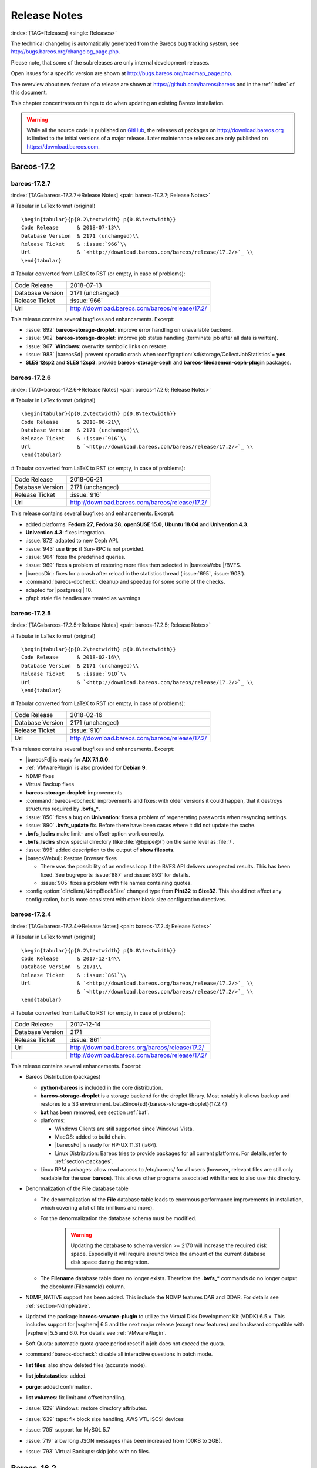 .. _releasenotes:

Release Notes
=============

:index:`[TAG=Releases] <single: Releases>`

The technical changelog is automatically generated from the Bareos bug tracking system, see http://bugs.bareos.org/changelog_page.php.

Please note, that some of the subreleases are only internal development releases.

Open issues for a specific version are shown at http://bugs.bareos.org/roadmap_page.php.

The overview about new feature of a release are shown at https://github.com/bareos/bareos and in the :ref:`index` of this document.

This chapter concentrates on things to do when updating an existing Bareos installation.



.. warning::
   While all the source code is published on `GitHub <https://github.com/bareos/bareos>`_, the releases of packages on `<http://download.bareos.org>`_ is limited to the initial versions of a major release. Later maintenance releases are only published on `<https://download.bareos.com>`_.

Bareos-17.2
-----------

bareos-17.2.7
~~~~~~~~~~~~~

:index:`[TAG=bareos-17.2.7->Release Notes] <pair: bareos-17.2.7; Release Notes>`

# Tabular in LaTex format (original)

::

   \begin{tabular}{p{0.2\textwidth} p{0.8\textwidth}}
   Code Release      & 2018-07-13\\
   Database Version  & 2171 (unchanged)\\
   Release Ticket    & :issue:`966`\\
   Url               & `<http://download.bareos.com/bareos/release/17.2/>`_ \\
   \end{tabular}

# Tabular converted from LaTeX to RST (or empty, in case of problems):

================ ===============================================
Code Release     2018-07-13
Database Version 2171 (unchanged)
Release Ticket   :issue:`966`
Url              `<http://download.bareos.com/bareos/release/17.2/>`_
================ ===============================================

This release contains several bugfixes and enhancements. Excerpt:

-  :issue:`892` **bareos-storage-droplet**: improve error handling on unavailable backend.

-  :issue:`902` **bareos-storage-droplet**: improve job status handling (terminate job after all data is written).

-  :issue:`967` :strong:`Windows`: overwrite symbolic links on restore.

-  :issue:`983` |bareosSd|: prevent sporadic crash when :config:option:`sd/storage/CollectJobStatistics`\ = **yes**.

-  :strong:`SLES 12sp2` and :strong:`SLES 12sp3`: provide **bareos-storage-ceph** and **bareos-filedaemon-ceph-plugin** packages.

bareos-17.2.6
~~~~~~~~~~~~~

:index:`[TAG=bareos-17.2.6->Release Notes] <pair: bareos-17.2.6; Release Notes>`

# Tabular in LaTex format (original)

::

   \begin{tabular}{p{0.2\textwidth} p{0.8\textwidth}}
   Code Release      & 2018-06-21\\
   Database Version  & 2171 (unchanged)\\
   Release Ticket    & :issue:`916`\\
   Url               & `<http://download.bareos.com/bareos/release/17.2/>`_ \\
   \end{tabular}

# Tabular converted from LaTeX to RST (or empty, in case of problems):

================ ===============================================
Code Release     2018-06-21
Database Version 2171 (unchanged)
Release Ticket   :issue:`916`
Url              `<http://download.bareos.com/bareos/release/17.2/>`_
================ ===============================================

This release contains several bugfixes and enhancements. Excerpt:

-  added platforms: :strong:`Fedora 27`, :strong:`Fedora 28`, :strong:`openSUSE 15.0`, :strong:`Ubuntu 18.04` and :strong:`Univention 4.3`.

-  :strong:`Univention 4.3`: fixes integration.

-  :issue:`872` adapted to new Ceph API.

-  :issue:`943` use **tirpc** if Sun-RPC is not provided.

-  :issue:`964` fixes the predefined queries.

-  :issue:`969` fixes a problem of restoring more files then selected in |bareosWebui|/BVFS.

-  |bareosDir|: fixes for a crash after reload in the statistics thread (:issue:`695`, :issue:`903`).

-  :command:`bareos-dbcheck`: cleanup and speedup for some some of the checks.

-  adapted for |postgresql| 10.

-  gfapi: stale file handles are treated as warnings

bareos-17.2.5
~~~~~~~~~~~~~

:index:`[TAG=bareos-17.2.5->Release Notes] <pair: bareos-17.2.5; Release Notes>`

# Tabular in LaTex format (original)

::

   \begin{tabular}{p{0.2\textwidth} p{0.8\textwidth}}
   Code Release      & 2018-02-16\\
   Database Version  & 2171 (unchanged)\\
   Release Ticket    & :issue:`910`\\
   Url               & `<http://download.bareos.com/bareos/release/17.2/>`_ \\
   \end{tabular}

# Tabular converted from LaTeX to RST (or empty, in case of problems):

================ ===============================================
Code Release     2018-02-16
Database Version 2171 (unchanged)
Release Ticket   :issue:`910`
Url              `<http://download.bareos.com/bareos/release/17.2/>`_
================ ===============================================

This release contains several bugfixes and enhancements. Excerpt:

-  |bareosFd| is ready for :strong:`AIX 7.1.0.0`.

-  :ref:`VMwarePlugin` is also provided for :strong:`Debian 9`.

-  NDMP fixes

-  Virtual Backup fixes

-  **bareos-storage-droplet**: improvements

-  :command:`bareos-dbcheck` improvements and fixes: with older versions it could happen, that it destroys structures required by :strong:`.bvfs_*`.

-  :issue:`850` fixes a bug on :strong:`Univention`: fixes a problem of regenerating passwords when resyncing settings.

-  :issue:`890` :strong:`.bvfs_update` fix. Before there have been cases where it did not update the cache.

-  :strong:`.bvfs_lsdirs` make limit- and offset-option work correctly.

-  :strong:`.bvfs_lsdirs` show special directory (like :file:`@bpipe@/`) on the same level as :file:`/`.

-  :issue:`895` added description to the output of :strong:`show filesets`.

-  |bareosWebui|: Restore Browser fixes

   -  There was the possibility of an endless loop if the BVFS API delivers unexpected results. This has been fixed. See bugreports :issue:`887` and :issue:`893` for details.

   -  :issue:`905` fixes a problem with file names containing quotes.

-  :config:option:`dir/client/NdmpBlockSize`\  changed type from :strong:`Pint32` to :strong:`Size32`. This should not affect any configuration, but is more consistent with other block size configuration directives.

bareos-17.2.4
~~~~~~~~~~~~~

:index:`[TAG=bareos-17.2.4->Release Notes] <pair: bareos-17.2.4; Release Notes>`

# Tabular in LaTex format (original)

::

   \begin{tabular}{p{0.2\textwidth} p{0.8\textwidth}}
   Code Release      & 2017-12-14\\
   Database Version  & 2171\\
   Release Ticket    & :issue:`861`\\
   Url               & `<http://download.bareos.org/bareos/release/17.2/>`_ \\
                     & `<http://download.bareos.com/bareos/release/17.2/>`_ \\
   \end{tabular}

# Tabular converted from LaTeX to RST (or empty, in case of problems):

================ ===============================================
Code Release     2017-12-14
Database Version 2171
Release Ticket   :issue:`861`
Url              `<http://download.bareos.org/bareos/release/17.2/>`_
\                `<http://download.bareos.com/bareos/release/17.2/>`_
================ ===============================================

This release contains several enhancements. Excerpt:

-  Bareos Distribution (packages)

   -  **python-bareos** is included in the core distribution.

   -  **bareos-storage-droplet** is a storage backend for the droplet library. Most notably it allows backup and restores to a S3 environment. \betaSince{sd}{bareos-storage-droplet}{17.2.4}

   -  **bat** has been removed, see section :ref:`bat`.

   -  platforms:

      -  Windows Clients are still supported since Windows Vista.

      -  MacOS: added to build chain.

      -  |bareosFd| is ready for HP-UX 11.31 (ia64).

      -  Linux Distribution: Bareos tries to provide packages for all current platforms. For details, refer to :ref:`section-packages`.

   -  Linux RPM packages: allow read access to /etc/bareos/ for all users (however, relevant files are still only readable for the user **bareos**). This allows other programs associated with Bareos to also use this directory.

-  Denormalization of the **File** database table

   -  The denormalization of the **File** database table leads to enormous performance improvements in installation, which covering a lot of file (millions and more).

   -  For the denormalization the database schema must be modified. 

                   .. warning::
                      Updating the database to schema version >= 2170 will increase the required disk space.
                      Especially it will require around twice the amount of the current database disk space during the migration.

   -  The **Filename** database table does no longer exists. Therefore the :strong:`.bvfs_*` commands do no longer output the \dbcolumn{FilenameId} column.

-  NDMP_NATIVE support has been added. This include the NDMP features DAR and DDAR. For details see :ref:`section-NdmpNative`.

-  Updated the package **bareos-vmware-plugin** to utilize the Virtual Disk Development Kit (VDDK) 6.5.x. This includes support for |vsphere| 6.5 and the next major release (except new features) and backward compatible with |vsphere| 5.5 and 6.0. For details see :ref:`VMwarePlugin`.

-  Soft Quota: automatic quota grace period reset if a job does not exceed the quota.

-  :command:`bareos-dbcheck`: disable all interactive questions in batch mode.

-  :strong:`list files`: also show deleted files (accurate mode).

-  :strong:`list jobstatastics`: added.

-  :strong:`purge`: added confirmation.

-  :strong:`list volumes`: fix limit and offset handling.

-  :issue:`629` Windows: restore directory attributes.

-  :issue:`639` tape: fix block size handling, AWS VTL iSCSI devices

-  :issue:`705` support for MySQL 5.7

-  :issue:`719` allow long JSON messages (has been increased from 100KB to 2GB).

-  :issue:`793` Virtual Backups: skip jobs with no files.

Bareos-16.2
-----------

bareos-16.2.8
~~~~~~~~~~~~~

:index:`[TAG=bareos-16.2.8->Release Notes] <pair: bareos-16.2.8; Release Notes>`

# Tabular in LaTex format (original)

::

   \begin{tabular}{p{0.2\textwidth} p{0.8\textwidth}}
   Code Release      & 2018-07-06\\
   Database Version  & 2004 (unchanged)\\
   Release Ticket    & :issue:`863`\\
   Url               & `<http://download.bareos.com/bareos/release/16.2/>`_ \\
   \end{tabular}

# Tabular converted from LaTeX to RST (or empty, in case of problems):

================ ===============================================
Code Release     2018-07-06
Database Version 2004 (unchanged)
Release Ticket   :issue:`863`
Url              `<http://download.bareos.com/bareos/release/16.2/>`_
================ ===============================================

This release contains several bugfixes and enhancements. Excerpt:

-  gfapi-fd Plugin

   -  Allow to use non-accurate backups with glusterfind

   -  Fix backups with empty glusterfind filelist.

   -  Explicitly close glfs fd on IO-open

   -  Don’t reinitialize the connection to gluster

   -  Fix parsing of missing basedir argument

   -  Handle non-fatal Gluster problems properly

-  Reset JobStatus to previous JobStatus in status SD and FD loops to fix status all output

-  Backport ceph: ported cephfs-fd and :command:`cephfs_device` to new api

-  :issue:`967` Windows: Symbolic links are now replaceable during restore

bareos-16.2.7
~~~~~~~~~~~~~

:index:`[TAG=bareos-16.2.7->Release Notes] <pair: bareos-16.2.7; Release Notes>`

# Tabular in LaTex format (original)

::

   \begin{tabular}{p{0.2\textwidth} p{0.8\textwidth}}
   Code Release      & 2017-10-09\\
   Database Version  & 2004 (unchanged)\\
   Release Ticket    & :issue:`836`\\
   Url               & `<http://download.bareos.com/bareos/release/16.2/>`_ \\
   \end{tabular}

# Tabular converted from LaTeX to RST (or empty, in case of problems):

================ ===============================================
Code Release     2017-10-09
Database Version 2004 (unchanged)
Release Ticket   :issue:`836`
Url              `<http://download.bareos.com/bareos/release/16.2/>`_
================ ===============================================

This release contains several bugfixes and enhancements. Excerpt:

-  Fixes a Director crash, when enabling debugging output

-  :strong:`.bvfs_lsdirs`: improve performance, especially when having a large number of directories

   -  To optimize the performance of the SQL query used by :strong:`.bvfs_lsdirs`, it is important to have the following indexes:

   -  PostgreSQL

      -  

         \sqlcommand{CREATE INDEX file_jpfnidpart_idx ON File(PathId,JobId,FilenameId) WHERE FileIndex = 0;}

      -  | If the index \sqlcommand{file_jfnidpart_idx} mentioned in 16.2.6 release notes exist, drop it:
         | \sqlcommand{DROP INDEX file_jfnidpart_idx;}

   -  MySQL/MariaDB

      -  

         \sqlcommand{CREATE INDEX PathId_JobId_FileNameId_FileIndex ON File(PathId,JobId,FilenameId,FileIndex);}

      -  | If the index \sqlcommand{PathId_JobId_FileIndex_FileNameId} mentioned in 16.2.6 release notes exist, drop it:
         | \sqlcommand{DROP INDEX PathId_JobId_FileIndex_FileNameId ON File;}

-  Utilize OpenSSL >= 1.1 if available

-  Windows: fixes silent upgrade (:command:`winbareos-*.exe /S`)

-  Windows: restore attributes also on directories (not only on files)

-  Fixes problem with SHA1 signature when compiled without OpenSSL (not relevant for bareos.org/bareos.com packages)

-  Packages for openSUSE Leap 42.3 and Fedora 26 have been added.

-  Packages for AIX and current HP-UX 11.31

bareos-16.2.6
~~~~~~~~~~~~~

:index:`[TAG=bareos-16.2.6->Release Notes] <pair: bareos-16.2.6; Release Notes>`

# Tabular in LaTex format (original)

::

   \begin{tabular}{p{0.2\textwidth} p{0.8\textwidth}}
   Code Release      & 2017-06-22\\
   Database Version  & 2004 (unchanged)\\
   Release Ticket    & :issue:`794`\\
   Url               & `<http://download.bareos.com/bareos/release/16.2/>`_ \\
   \end{tabular}

# Tabular converted from LaTeX to RST (or empty, in case of problems):

================ ===============================================
Code Release     2017-06-22
Database Version 2004 (unchanged)
Release Ticket   :issue:`794`
Url              `<http://download.bareos.com/bareos/release/16.2/>`_
================ ===============================================

This release contains several bugfixes and enhancements. Excerpt:

-  Prevent from director crash when using incorrect paramaters of :strong:`.bvfs_*` commands.

-  Director now closes all configuration files when reloading failed.

-  Storage daemon now closes the network connection when MaximumConcurrentJobs reached.

-  New directive :strong:`LanAddress` was added to the Client and Storage Resources of the director to facilitate a network topology where client and storage are situated inside of a LAN, but the Director is outside of that LAN. See :ref:`LanAddress` for details.

-  A Problem in the storage abstraction layer was fixed where the director picked the wrong storage daemon when multiple storages/storage daemons were used.

-  The device spool size calculation when using secure erase was fixed.

-  :strong:`.bvfs_lsdirs` no longer shows empty directories from accurate jobs.

   -  

      

.. warning::
   This decreases performance if your environment has a large numbers of directories. Creating an index improves the performance.

   -  

      |postgresql|

      -  | When using PostgreSQL, creating the following partial improves the performance sufficiently:
         | \sqlcommand{CREATE INDEX file_jfnidpart_idx ON File(JobId, FilenameId) WHERE FileIndex = 0;}

      -  | Run following command to create the partial index:
         | :file:`su - postgres -c 'echo "CREATE INDEX file_jfnidpart_idx ON File(JobId, FilenameId) WHERE FileIndex = 0; ANALYZE File;" | psql bareos'`

   -  

      |mysql|

      -  | When using MySQL or MariaDB, creating the following index improves the performance:
         | \sqlcommand{CREATE INDEX PathId_JobId_FileIndex_FileNameId ON File(PathId,JobId,FileIndex,FilenameId);}

      -  | Run following command to create the index:
         | :file:`echo "CREATE INDEX PathId_JobId_FileIndex_FileNameId ON File(PathId,JobId,FileIndex,FilenameId);" | mysql -u root bareos`

      -  However, with larger amounts of directories and/or involved jobs, even with this index the performance of :strong:`.bvfs_lsdirs` may still be insufficient. We are working on optimizing the SQL query for MySQL/MariaDB to solve this problem.

-  Packages for Univention UCS 4.2 have been added.

-  Packages for Debian 9 (Stretch) have been added.

-  WebUI: The post install script of the bareos-webui RPM package for RHEL/CentOS was fixed, it no longer tries to run a2enmod which does not exist on RHEL/CentOS.

-  WebUI: The login form no longer allows redirects to arbitrary URLs

-  WebUI: The used ZendFramework components were updated from version 2.4.10 to 2.4.11.

-  WebUI: jQuery was updated from version 1.12.4 to version 3.2.0., some outdated browsers like Internet Explorer 6-8, Opera 12.1x or Safari 5.1+ will no longer be supported, see `jQuery Browser Support <http://jquery.com/browser-support/>`_ for details.

bareos-16.2.5
~~~~~~~~~~~~~

:index:`[TAG=bareos-16.2.5->Release Notes] <pair: bareos-16.2.5; Release Notes>`

# Tabular in LaTex format (original)

::

   \begin{tabular}{p{0.2\textwidth} p{0.8\textwidth}}
   Code Release      & 2017-03-03\\
   Database Version  & 2004 (unchanged)\\
   Release Ticket    & :issue:`734`\\
   Url               & `<http://download.bareos.com/bareos/release/16.2/>`_ \\
   \end{tabular}

# Tabular converted from LaTeX to RST (or empty, in case of problems):

================ ===============================================
Code Release     2017-03-03
Database Version 2004 (unchanged)
Release Ticket   :issue:`734`
Url              `<http://download.bareos.com/bareos/release/16.2/>`_
================ ===============================================

This release contains several bugfixes and enhancements. Excerpt:

-  NDMP: critical bugfix when restoring large files.

-  truncate command allows to free space on disk storages (replaces an purged volume by an empty volume).

-  Some fixes were added regarding director crashes, Windows backups (VSS), soft-quota reset and API (bvfs) problems.

-  WebUI: handle file names containing special characters, hostnames starting with numbers and long logfiles.

-  WebUI: adds translations for Chinese, Italian and Spanish.

bareos-16.2.4
~~~~~~~~~~~~~

:index:`[TAG=bareos-16.2.4->Release Notes] <pair: bareos-16.2.4; Release Notes>`

# Tabular in LaTex format (original)

::

   \begin{tabular}{p{0.2\textwidth} p{0.8\textwidth}}
   Code Release      & 2016-10-28\\
   Database Version  & 2004 (unchanged)\\
   Release Ticket    & :issue:`698`\\
   Url               & `<http://download.bareos.org/bareos/release/16.2/>`_ \\
                     & `<http://download.bareos.com/bareos/release/16.2/>`_ \\
   \end{tabular}

# Tabular converted from LaTeX to RST (or empty, in case of problems):

================ ===============================================
Code Release     2016-10-28
Database Version 2004 (unchanged)
Release Ticket   :issue:`698`
Url              `<http://download.bareos.org/bareos/release/16.2/>`_
\                `<http://download.bareos.com/bareos/release/16.2/>`_
================ ===============================================

First stable release of the Bareos 16.2 branch.

-  Configuration

   -  Bareos packages contain the default configuration in :ref:`section-ConfigurationSubdirectories`. Please read :ref:`section-UpdateToConfigurationSubdirectories` before updating (make a copy of your configuration directories for your |bareosDir| and |bareosSd| before updating). Note: as the old configuration files are still supported, in most cases no changes are required.

   -  The default configuration does no longer name the :sup:`Dir`\ :strong:`Director` and :sup:`Sd`\ :strong:`Storage` resources after the systems hostname (:file:`$HOSTNAME-dir` resp. :file:`$HOSTNAME-sd`) but use **bareos-dir**:sup:`Dir`:sub:`Director`  resp. **bareos-sd**:sup:`Sd`:sub:`Storage`  as defaults. The prior solution had the disadvantage, that :file:`$HOSTNAME-dir` has also been set on |bareosFd| not running on the
      |bareosDir|, which almost ever did require changing this setting. Also the new approach aligns better with :ref:`section-ConfigurationSubdirectories`.

   -  Due to limitation of the build system, the default resource **Linux All**:sup:`Dir`:sub:`FileSet`  have been renamed to **LinuxAll**:sup:`Dir`:sub:`FileSet`  (no space between Linux and All).

   -  The configuration of the **bareos-traymonitor** has also been split into resource files. Additional, these resource files are now packaged in other packages:

      -  :file:`CONFIGDIR/tray-monitor.d/monitor/bareos-mon.conf`: **bareos-traymonitor**

      -  :file:`CONFIGDIR/tray-monitor.d/client/FileDaemon-local.conf`: **bareos-filedaemon**

      -  :file:`CONFIGDIR/tray-monitor.d/storage/StorageDaemon-local.conf`: **bareos-storage**

      -  :file:`CONFIGDIR/tray-monitor.d/director/Director-local.conf`: :file:`bareos-director`

      This way, the **bareos-traymonitor** will be configured automatically for the installed components.

-  Strict ACL handling

   -  Bareos Console :strong:`Acl`s do no longer automatically matches substrings (to avoid that e.g. :config:option:`dir/console/PoolAcl`\ = **Full** also matches **VirtualFull**:sup:`Dir`:sub:`pool`\ ). To configure the ACL to work as before, :config:option:`dir/console/PoolAcl`\ = **.*Full.*** must be set. Unfortunately the |bareosWebui| 15.2 **webui**:sup:`Dir`:sub:`Profile`  did use
      :config:option:`dir/console/CommandAcl`\ = **.bvfs***, which is also no longer works as intended. Moreover, to use all of |bareosWebui| 16.2 features, some additional commands must be permitted, so best use the new **webui-admin**:sup:`Dir`:sub:`Profile` .

-  

   |bareosWebui|

   -  Updating from Bareos 15.2: Adapt **webui**:sup:`Dir`:sub:`Profile`  (from bareos 15.2) to allow all commands of **webui-admin**:sup:`Dir`:sub:`Profile`  (:config:option:`dir/console/CommandAcl`\ ). Alternately modify all :sup:`Dir`\ :strong:`Console`s currently using **webui**:sup:`Dir`:sub:`Profile`  to use **webui-admin**:sup:`Dir`:sub:`Profile`  instead.

   -  While RHEL 6 and CentOS 6 are still platforms supported by Bareos, the package **bareos-webui** is not available for these platforms, as the required ZendFramework 2.4 do require PHP >= 5.3.17 (5.3.23). However, it is possible to use **bareos-webui** 15.2 against **bareos-director** 16.2. Also here, the profile must be adapted.

Bareos-15.2
-----------

bareos-15.2.4
~~~~~~~~~~~~~

:index:`[TAG=bareos-15.2.4->Release Notes] <pair: bareos-15.2.4; Release Notes>`

# Tabular in LaTex format (original)

::

   \begin{tabular}{p{0.2\textwidth} p{0.8\textwidth}}
   Code Release      & 2016-06-10\\
   Database Version  & 2004 (unchanged)\\
   Release Ticket    & :issue:`641` \\
   Url               & `<http://download.bareos.com/bareos/release/15.2/>`_ \\
   \end{tabular}

# Tabular converted from LaTeX to RST (or empty, in case of problems):

================ ===============================================
Code Release     2016-06-10
Database Version 2004 (unchanged)
Release Ticket   :issue:`641`
Url              `<http://download.bareos.com/bareos/release/15.2/>`_
================ ===============================================

For upgrading from 14.2, please see release notes for 15.2.1.

This release contains several bugfixes and enhancements. Excerpt:

-  Automatic mount of disks by SD

-  NDMP performance enhancements

-  Windows: sparse file restore

-  Director memory leak caused by frequent bconsole calls

bareos-15.2.3
~~~~~~~~~~~~~

:index:`[TAG=bareos-15.2.3->Release Notes] <pair: bareos-15.2.3; Release Notes>`

# Tabular in LaTex format (original)

::

   \begin{tabular}{p{0.2\textwidth} p{0.8\textwidth}}
   Code Release      & 2016-03-11\\
   Database Version  & 2004 (unchanged)\\
   Release Ticket    & :issue:`625` \\
   Url               & `<http://download.bareos.com/bareos/release/15.2/>`_ \\
   \end{tabular}

# Tabular converted from LaTeX to RST (or empty, in case of problems):

================ ===============================================
Code Release     2016-03-11
Database Version 2004 (unchanged)
Release Ticket   :issue:`625`
Url              `<http://download.bareos.com/bareos/release/15.2/>`_
================ ===============================================

For upgrading from 14.2, please see releasenotes for 15.2.1.

This release contains several bugfixes and enhancements. Excerpt:

-  VMWare plugin can now restore to VMDK file

-  Ceph support for SLES12 included

-  Multiple gfapi and ceph enhancements

-  NDMP enhancements and bugfixes

-  Windows: multiple VSS Jobs can now run concurrently in one FD, installer fixes

-  bpipe: fix stderr/stdout problems

-  reload command enhancements (limitations eliminated)

-  label barcodes now can run without interaction

bareos-15.2.2
~~~~~~~~~~~~~

:index:`[TAG=bareos-15.2.2->Release Notes] <pair: bareos-15.2.2; Release Notes>`

# Tabular in LaTex format (original)

::

   \begin{tabular}{p{0.2\textwidth} p{0.8\textwidth}}
   Code Release      & 2015-11-19\\
   Database Version  & 2004\\
                     & Database update required (if coming from bareos-14.2). See the :ref:`bareos-update` section.\\
   Release Ticket    & :issue:`554` \\
   Url               & `<http://download.bareos.org/bareos/release/15.2/>`_ \\
                     & `<http://download.bareos.com/bareos/release/15.2/>`_ \\
   \end{tabular}

# Tabular converted from LaTeX to RST (or empty, in case of problems):

================ ============================================================================================================
Code Release     2015-11-19
Database Version 2004
\                Database update required (if coming from bareos-14.2). See the :ref:`bareos-update` section.
Release Ticket   :issue:`554`
Url              `<http://download.bareos.org/bareos/release/15.2/>`_
\                `<http://download.bareos.com/bareos/release/15.2/>`_
================ ============================================================================================================

First stable release of the Bareos 15.2 branch.

When coming from bareos-14.2.x, the following things have changed (same as in bareos-15.2.1):

-  The default setting for the Bacula Compatbile mode in :config:option:`fd/client/Compatible`\  and :config:option:`sd/storage/Compatible`\  have been changed from :strong:`yes` to :strong:`no`.

-  The configuration syntax for Storage Daemon Cloud Backends Ceph and GlusterFS have changed. Before bareos-15.2, options have been configured as part of the :config:option:`sd/device/ArchiveDevice`\  directive, while now the Archive Device contains only information text and options are defined via the :config:option:`sd/device/DeviceOptions`\  directive. See examples in :config:option:`sd/device/DeviceOptions`\ .

*bareos-15.2.1 (unstable)*
~~~~~~~~~~~~~~~~~~~~~~~~~~

# Tabular in LaTex format (original)

::

   \begin{tabular}{p{0.2\textwidth} p{0.8\textwidth}}
   Code Release      & 2015-09-16\\
   Database Version  & 2004\\
                     & Database update required, see the :ref:`bareos-update` section.\\
   Release Ticket    & :issue:`501` \\
   Url               & `<http://download.bareos.org/bareos/release/15.2/>`_ \\
   \end{tabular}

# Tabular converted from LaTeX to RST (or empty, in case of problems):

================ ===============================================================================
Code Release     2015-09-16
Database Version 2004
\                Database update required, see the :ref:`bareos-update` section.
Release Ticket   :issue:`501`
Url              `<http://download.bareos.org/bareos/release/15.2/>`_
================ ===============================================================================

Beta release.

-  The default setting for the Bacula Compatbile mode in :config:option:`fd/client/Compatible`\  and :config:option:`sd/storage/Compatible`\  have been changed from :strong:`yes` to :strong:`no`.

-  The configuration syntax for Storage Daemon Cloud Backends Ceph and GlusterFS have changed. Before bareos-15.2, options have been configured as part of the :config:option:`sd/device/ArchiveDevice`\  directive, while now the Archive Device contains only information text and options are defined via the :config:option:`sd/device/DeviceOptions`\  directive. See examples in :config:option:`sd/device/DeviceOptions`\ .

Bareos-14.2
-----------

It is known, that :command:`drop_database` scripts will not longer work on PostgreSQL < 8.4. However, as :command:`drop_database` scripts are very seldom needed, package dependencies do not yet enforce PostgreSQL >= 8.4. We plan to ensure this in future version of Bareos.

bareos-14.2.7
~~~~~~~~~~~~~

:index:`[TAG=bareos-14.2.7->Release Notes] <pair: bareos-14.2.7; Release Notes>`

# Tabular in LaTex format (original)

::

   \begin{tabular}{p{0.2\textwidth} p{0.8\textwidth}}
   Code Release      & 2016-07-11\\
   Database Version  & 2003 (unchanged)\\
   Release Ticket    & :issue:`584` \\
   Url               & `<http://download.bareos.com/bareos/release/14.2/>`_ \\
   \end{tabular}

# Tabular converted from LaTeX to RST (or empty, in case of problems):

================ ===============================================
Code Release     2016-07-11
Database Version 2003 (unchanged)
Release Ticket   :issue:`584`
Url              `<http://download.bareos.com/bareos/release/14.2/>`_
================ ===============================================

This release contains several bugfixes. Excerpt:

-  bareos-dir

   -  | Fixes pretty printing of Fileset options block
      | :issue:`591`: config pretty-printer does not print filesets correctly

   -  | run command: fixes changing the pool when changing the backup level in interactive mode
      | :issue:`633`: Interactive run doesn’t update pool on level change

   -  | Ignore the Fileset option DriveType on non Windows systems
      | :issue:`644`: Setting DriveType causes empty backups on Linux

   -  | Suppress already queued jobs for disabled schedules
      | :issue:`659`: Suppress already queued jobs for disabled schedules

-  NDMP

   -  | Fixes cancel of NDMP jobs
      | :issue:`604`: Cancel a NDMP Job causes the sd to crash

-  bpipe-fd plugin

   -  | Only take stdout into account, ignore stderr (like earlier versions)
      | :issue:`632`: fd-bpipe plugin merges stderr with stdout, which can result in corrupted backups

-  win32

   -  | Fix symlink and junction support
      | :issue:`575`: charset problem in symlinks/junctions windows restore
      | :issue:`615`: symlinks/junctions wrong target path on restore (wide chars)

   -  | Fixes quoting for bmail.exe in bareos-dir.conf
      | :issue:`581`: Installer is setting up a wrong path to bmail.exe without quotes / bmail not called

   -  | Fix crash on restore of sparse files
      | :issue:`640`: File daemon crashed after restoring sparse file on windows

-  win32 mssql plugin

   -  | Allow connecting to non default instance
      | :issue:`383`: mssqldvi problem with connection to mssql not default instance

   -  | Fix backup/restore of incremental backups
      | :issue:`588`: Incremental MSSQL backup fails when database name contains spaces

bareos-14.2.6
~~~~~~~~~~~~~

:index:`[TAG=bareos-14.2.6->Release Notes] <pair: bareos-14.2.6; Release Notes>`

# Tabular in LaTex format (original)

::

   \begin{tabular}{p{0.2\textwidth} p{0.8\textwidth}}
   Code Release      & 2015-12-03\\
   Database Version  & 2003 (unchanged)\\
   Release Ticket    & :issue:`474` \\
   Url               & `<http://download.bareos.com/bareos/release/14.2/>`_ \\
   \end{tabular}

# Tabular converted from LaTeX to RST (or empty, in case of problems):

================ ===============================================
Code Release     2015-12-03
Database Version 2003 (unchanged)
Release Ticket   :issue:`474`
Url              `<http://download.bareos.com/bareos/release/14.2/>`_
================ ===============================================

This release contains several bugfixes.

bareos-14.2.5
~~~~~~~~~~~~~

:index:`[TAG=bareos-14.2.5->Release Notes] <pair: bareos-14.2.5; Release Notes>`

# Tabular in LaTex format (original)

::

   \begin{tabular}{p{0.2\textwidth} p{0.8\textwidth}}
   Code Release      & 2015-06-01\\
   Database Version  & 2003 (unchanged)\\
   Release Ticket    & :issue:`447` \\
   Url               & `<http://download.bareos.com/bareos/release/14.2/>`_ \\
   \end{tabular}

# Tabular converted from LaTeX to RST (or empty, in case of problems):

================ ===============================================
Code Release     2015-06-01
Database Version 2003 (unchanged)
Release Ticket   :issue:`447`
Url              `<http://download.bareos.com/bareos/release/14.2/>`_
================ ===============================================

This release contains several bugfixes and added the platforms :strong:`Debian 8` and :strong:`Fedora 21`.

bareos-14.2.4
~~~~~~~~~~~~~

:index:`[TAG=bareos-14.2.4->Release Notes] <pair: bareos-14.2.4; Release Notes>`

# Tabular in LaTex format (original)

::

   \begin{tabular}{p{0.2\textwidth} p{0.8\textwidth}}
   Code Release      & 2015-03-23 \\
   Database Version  & 2003 (unchanged)\\
   Release Ticket    & :issue:`420` \\
   Url               & `<http://download.bareos.com/bareos/release/14.2/>`_ \\
   \end{tabular}

# Tabular converted from LaTeX to RST (or empty, in case of problems):

================ ===============================================
Code Release     2015-03-23
Database Version 2003 (unchanged)
Release Ticket   :issue:`420`
Url              `<http://download.bareos.com/bareos/release/14.2/>`_
================ ===============================================

This release contains several bugfixes, including one major bugfix (:issue:`437`), relevant for those of you using backup to disk with autolabeling enabled.

It can lead to loss of a 64k block of data when all of this conditions apply:

-  backups are written to disk (tape backups are not affected)

-  autolabelling is enabled

-  a backup spans over multiple volumes

-  the additional volumes are newly created and labeled during the backup

If existing volumes are used for backups spanning over multiple volumes, the problem does not occur.

We recommend to update to the latest packages as soon as possible.

If an update is not possible immediately, autolabeling should be disabled and volumes should be labelled manually until the update can be installed.

If you are affected by the 64k bug, we recommend that you schedule a full backup after fixing the problem in order to get a proper full backup of all files.

bareos-14.2.3
~~~~~~~~~~~~~

:index:`[TAG=bareos-14.2.3->Release Notes] <pair: bareos-14.2.3; Release Notes>`

# Tabular in LaTex format (original)

::

   \begin{tabular}{p{0.2\textwidth} p{0.8\textwidth}}
   Code Release      & 2015-02-02 \\
   Database Version  & 2003 (unchanged)\\
   Release Ticket    & :issue:`393`\\
   Url               & `<http://download.bareos.com/bareos/release/14.2/>`_ \\
   \end{tabular}

# Tabular converted from LaTeX to RST (or empty, in case of problems):

================ ===============================================
Code Release     2015-02-02
Database Version 2003 (unchanged)
Release Ticket   :issue:`393`
Url              `<http://download.bareos.com/bareos/release/14.2/>`_
================ ===============================================

bareos-14.2.2
~~~~~~~~~~~~~

:index:`[TAG=bareos-14.2.2->Release Notes] <pair: bareos-14.2.2; Release Notes>`

# Tabular in LaTex format (original)

::

   \begin{tabular}{p{0.2\textwidth} p{0.8\textwidth}}
   Code Release      & 2014-12-12 \\
   Database Version  & 2003 (unchanged)\\
                     & Database update required if updating from version < 14.2.\\
                     & See the :ref:`bareos-update` section for details.\\
   Url               & `<http://download.bareos.org/bareos/release/14.2/>`_ \\
                     & `<http://download.bareos.com/bareos/release/14.2/>`_ \\
   \end{tabular}

# Tabular converted from LaTeX to RST (or empty, in case of problems):

================ =================================================================
Code Release     2014-12-12
Database Version 2003 (unchanged)
\                Database update required if updating from version < 14.2.
\                See the :ref:`bareos-update` section for details.
Url              `<http://download.bareos.org/bareos/release/14.2/>`_
\                `<http://download.bareos.com/bareos/release/14.2/>`_
================ =================================================================

First stable release of the Bareos 14.2 branch.

*bareos-14.2.1 (unstable)*
~~~~~~~~~~~~~~~~~~~~~~~~~~

# Tabular in LaTex format (original)

::

   \begin{tabular}{p{0.2\textwidth} p{0.8\textwidth}}
   Code Release & 2014-09-22 \\
   Database Version  & 2003\\
                     & Database update required, see the :ref:`bareos-update` section.\\
   Url               & `<http://download.bareos.org/bareos/release/14.2/>`_ \\
   \end{tabular}

# Tabular converted from LaTeX to RST (or empty, in case of problems):

================ ===============================================================================
Code Release     2014-09-22
Database Version 2003
\                Database update required, see the :ref:`bareos-update` section.
Url              `<http://download.bareos.org/bareos/release/14.2/>`_
================ ===============================================================================

Beta release.

Bareos-13.2
-----------

bareos-13.2.5
~~~~~~~~~~~~~

:index:`[TAG=bareos-13.2.5->Release Notes] <pair: bareos-13.2.5; Release Notes>`

# Tabular in LaTex format (original)

::

   \begin{tabular}{p{0.2\textwidth} p{0.8\textwidth}}
   Code Release      & 2015-12-03 \\
   Database Version  & 2002 (unchanged)\\
   Url               & `<http://download.bareos.com/bareos/release/13.2/>`_ \\
   \end{tabular}

# Tabular converted from LaTeX to RST (or empty, in case of problems):

================ ===============================================
Code Release     2015-12-03
Database Version 2002 (unchanged)
Url              `<http://download.bareos.com/bareos/release/13.2/>`_
================ ===============================================

This release contains several bugfixes.

bareos-13.2.4
~~~~~~~~~~~~~

:index:`[TAG=bareos-13.2.4->Release Notes] <pair: bareos-13.2.4; Release Notes>`

# Tabular in LaTex format (original)

::

   \begin{tabular}{p{0.2\textwidth} p{0.8\textwidth}}
   Code Release      & 2014-11-05 \\
   Database Version  & 2002 (unchanged)\\
   Url               & `<http://download.bareos.com/bareos/release/13.2/>`_ \\
   \end{tabular}

# Tabular converted from LaTeX to RST (or empty, in case of problems):

================ ===============================================
Code Release     2014-11-05
Database Version 2002 (unchanged)
Url              `<http://download.bareos.com/bareos/release/13.2/>`_
================ ===============================================

bareos-13.2.3
~~~~~~~~~~~~~

:index:`[TAG=bareos-13.2.3->Release Notes] <pair: bareos-13.2.3; Release Notes>`

# Tabular in LaTex format (original)

::

   \begin{tabular}{p{0.2\textwidth} p{0.8\textwidth}}
   Code Release      & 2014-03-11 \\
   Database Version  & 2002\\
                     & Database update required, see the :ref:`bareos-update` section.\\
   Url               & `<http://download.bareos.com/bareos/release/13.2/>`_ \\
   \end{tabular}

# Tabular converted from LaTeX to RST (or empty, in case of problems):

================ ===============================================================================
Code Release     2014-03-11
Database Version 2002
\                Database update required, see the :ref:`bareos-update` section.
Url              `<http://download.bareos.com/bareos/release/13.2/>`_
================ ===============================================================================

It is known, that :command:`drop_database` scripts will not longer work on PostgreSQL < 8.4. However, as :command:`drop_database` scripts are very seldom needed, package dependencies do not yet enforce PostgreSQL >= 8.4. We plan to ensure this in future version of Bareos.

bareos-13.2.2
~~~~~~~~~~~~~

:index:`[TAG=bareos-13.2.2->Release Notes] <pair: bareos-13.2.2; Release Notes>`

# Tabular in LaTex format (original)

::

   \begin{tabular}{p{0.2\textwidth} p{0.8\textwidth}}
   Code Release      & 2013-11-19 \\
   Database Version  & 2001 (unchanged)\\
   Url               & `<http://download.bareos.org/bareos/release/13.2/>`_ \\
                     & `<http://download.bareos.com/bareos/release/13.2/>`_ \\
   \end{tabular}

# Tabular converted from LaTeX to RST (or empty, in case of problems):

================ ===============================================
Code Release     2013-11-19
Database Version 2001 (unchanged)
Url              `<http://download.bareos.org/bareos/release/13.2/>`_
\                `<http://download.bareos.com/bareos/release/13.2/>`_
================ ===============================================

Bareos-12.4
-----------

bareos-12.4.8
~~~~~~~~~~~~~

:index:`[TAG=bareos-12.4.8->Release Notes] <pair: bareos-12.4.8; Release Notes>`

# Tabular in LaTex format (original)

::

   \begin{tabular}{p{0.2\textwidth} p{0.8\textwidth}}
   Code Release      & 2015-11-18 \\
   Database Version  & 2001 (unchanged)\\
   Url               & `<http://download.bareos.com/bareos/release/12.4/>`_ \\
   \end{tabular}

# Tabular converted from LaTeX to RST (or empty, in case of problems):

================ ===============================================
Code Release     2015-11-18
Database Version 2001 (unchanged)
Url              `<http://download.bareos.com/bareos/release/12.4/>`_
================ ===============================================

This release contains several bugfixes.

bareos-12.4.6
~~~~~~~~~~~~~

:index:`[TAG=bareos-12.4.6->Release Notes] <pair: bareos-12.4.6; Release Notes>`

# Tabular in LaTex format (original)

::

   \begin{tabular}{p{0.2\textwidth} p{0.8\textwidth}}
   Code Release      & 2013-11-19 \\
   Database Version  & 2001 (unchanged)\\
   Url               & `<http://download.bareos.org/bareos/release/12.4/>`_ \\
                     & `<http://download.bareos.com/bareos/release/12.4/>`_ \\
   \end{tabular}

# Tabular converted from LaTeX to RST (or empty, in case of problems):

================ ===============================================
Code Release     2013-11-19
Database Version 2001 (unchanged)
Url              `<http://download.bareos.org/bareos/release/12.4/>`_
\                `<http://download.bareos.com/bareos/release/12.4/>`_
================ ===============================================

bareos-12.4.5
~~~~~~~~~~~~~

:index:`[TAG=bareos-12.4.5->Release Notes] <pair: bareos-12.4.5; Release Notes>`

# Tabular in LaTex format (original)

::

   \begin{tabular}{p{0.2\textwidth} p{0.8\textwidth}}
   Code Release      & 2013-09-10 \\
   Database Version  & 2001 (unchanged)\\
   Url               & `<http://download.bareos.com/bareos/release/12.4/>`_ \\
   \end{tabular}

# Tabular converted from LaTeX to RST (or empty, in case of problems):

================ ===============================================
Code Release     2013-09-10
Database Version 2001 (unchanged)
Url              `<http://download.bareos.com/bareos/release/12.4/>`_
================ ===============================================

bareos-12.4.4
~~~~~~~~~~~~~

:index:`[TAG=bareos-12.4.4->Release Notes] <pair: bareos-12.4.4; Release Notes>`

# Tabular in LaTex format (original)

::

   \begin{tabular}{p{0.2\textwidth} p{0.8\textwidth}}
   Code Release      & 2013-06-17 \\
   Database Version  & 2001 (unchanged)\\
   Url               & `<http://download.bareos.org/bareos/release/12.4/>`_ \\
                     & `<http://download.bareos.com/bareos/release/12.4/>`_ \\
   \end{tabular}

# Tabular converted from LaTeX to RST (or empty, in case of problems):

================ ===============================================
Code Release     2013-06-17
Database Version 2001 (unchanged)
Url              `<http://download.bareos.org/bareos/release/12.4/>`_
\                `<http://download.bareos.com/bareos/release/12.4/>`_
================ ===============================================

bareos-12.4.3
~~~~~~~~~~~~~

:index:`[TAG=bareos-12.4.3->Release Notes] <pair: bareos-12.4.3; Release Notes>`

# Tabular in LaTex format (original)

::

   \begin{tabular}{p{0.2\textwidth} p{0.8\textwidth}}
   Code Release      & 2013-04-15 \\
   Database Version  & 2001 (unchanged)\\
   Url               & `<http://download.bareos.org/bareos/release/12.4/>`_ \\
                     & `<http://download.bareos.com/bareos/release/12.4/>`_ \\
   \end{tabular}

# Tabular converted from LaTeX to RST (or empty, in case of problems):

================ ===============================================
Code Release     2013-04-15
Database Version 2001 (unchanged)
Url              `<http://download.bareos.org/bareos/release/12.4/>`_
\                `<http://download.bareos.com/bareos/release/12.4/>`_
================ ===============================================

bareos-12.4.2
~~~~~~~~~~~~~

:index:`[TAG=bareos-12.4.2->Release Notes] <pair: bareos-12.4.2; Release Notes>`

# Tabular in LaTex format (original)

::

   \begin{tabular}{p{0.2\textwidth} p{0.8\textwidth}}
   Code Release      & 2013-03-03 \\
   Database Version  & 2001 (unchanged)\\
   \end{tabular}

# Tabular converted from LaTeX to RST (or empty, in case of problems):

================ ================
Code Release     2013-03-03
Database Version 2001 (unchanged)
================ ================

bareos-12.4.1
~~~~~~~~~~~~~

:index:`[TAG=bareos-12.4.1->Release Notes] <pair: bareos-12.4.1; Release Notes>`

# Tabular in LaTex format (original)

::

   \begin{tabular}{p{0.2\textwidth} p{0.8\textwidth}}
   Code Release      & 2013-02-06 \\
   Database Version  & 2001 (initial)\\
   \end{tabular}

# Tabular converted from LaTeX to RST (or empty, in case of problems):

================ ==============
Code Release     2013-02-06
Database Version 2001 (initial)
================ ==============

This have been the initial release of Bareos.

Information about migrating from Bacula to Bareos are available at `Howto upgrade from Bacula to Bareos <http://www.bareos.org/en/HOWTO/articles/upgrade_bacula_bareos.html>`_ and in section :ref:`compat-bacula`.





